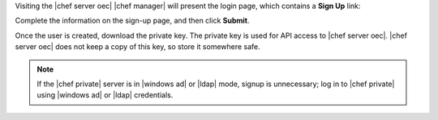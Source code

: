 .. The contents of this file may be included in multiple topics.
.. This file should not be changed in a way that hinders its ability to appear in multiple documentation sets.

Visiting the |chef server oec| |chef manager| will present the login page, which contains a **Sign Up** link:

.. image:: ../../images/server_users_signup.png

Complete the information on the sign-up page, and then click **Submit**.

.. image:: ../../images/server_users_signup_click.png

Once the user is created, download the private key. The private key is used for API access to |chef server oec|. |chef server oec| does not keep a copy of this key, so store it somewhere safe.

.. image:: ../../images/server_users_download_private_key.png

.. note:: If the |chef private| server is in |windows ad| or |ldap| mode, signup is unnecessary; log in to |chef private| using |windows ad| or |ldap| credentials.
